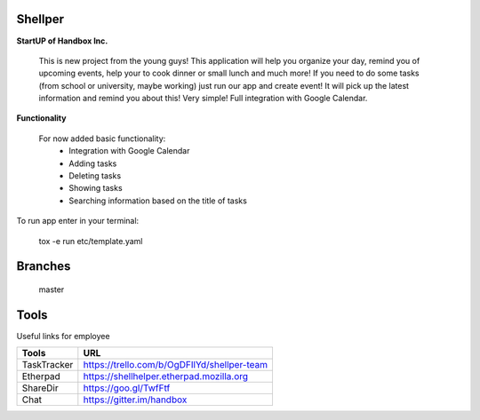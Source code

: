 Shellper
========
.. image:: https://travis-ci.org/handbox/shellper.svg?branch=master
    :target: https://travis-ci.org/handbox/shellper

.. image:: https://coveralls.io/repos/handbox/shellper/badge.svg
    :target: https://coveralls.io/r/handbox/shellper

**StartUP of Handbox Inc.**

    This is new project from the young guys! This application will help you
    organize your day, remind you of upcoming events, help your to cook dinner or
    small lunch and much more! If you need to do some tasks (from school or
    university, maybe working) just run our app and create event! It will pick up
    the latest information and remind you about this! Very simple! Full
    integration with Google Calendar.

**Functionality**

    For now added basic functionality:
        * Integration with Google Calendar
        * Adding tasks
        * Deleting tasks
        * Showing tasks
        * Searching information based on the title of tasks

To run app enter in your terminal:

    tox -e run etc/template.yaml

Branches
========
   master

Tools
=====
Useful links for employee

+------------+--------------------------------------------+
|   Tools    |                    URL                     |
+============+============================================+
| TaskTracker| https://trello.com/b/OgDFIlYd/shellper-team|
+------------+--------------------------------------------+
| Etherpad   | https://shellhelper.etherpad.mozilla.org   |
+------------+--------------------------------------------+
| ShareDir   | https://goo.gl/TwfFtf                      |
+------------+--------------------------------------------+
| Chat       | https://gitter.im/handbox                  |
+------------+--------------------------------------------+
